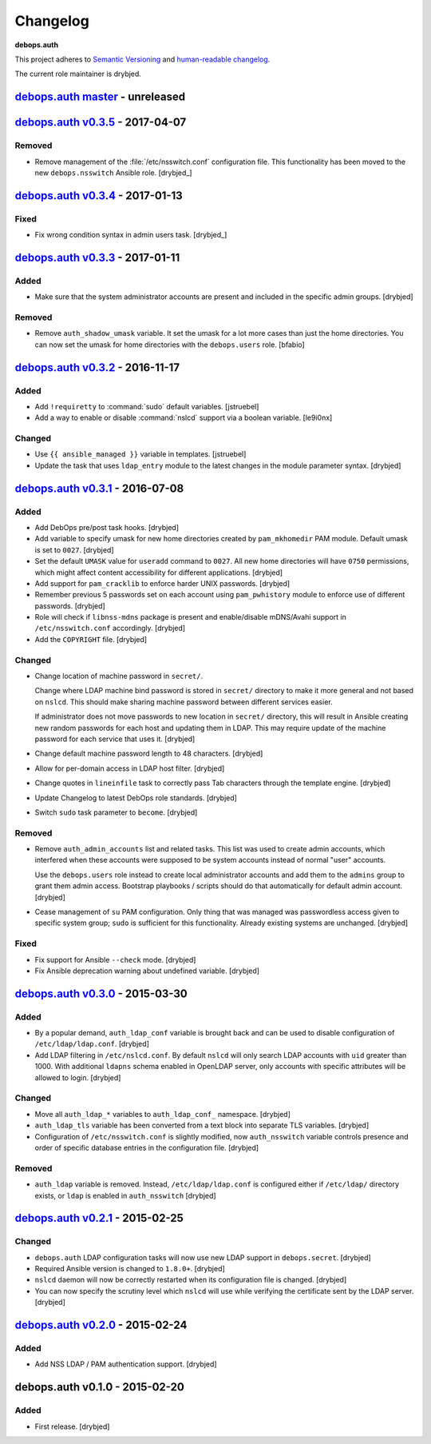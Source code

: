Changelog
=========

**debops.auth**

This project adheres to `Semantic Versioning <http://semver.org/>`_
and `human-readable changelog <http://keepachangelog.com/>`_.

The current role maintainer is drybjed.


`debops.auth master`_ - unreleased
----------------------------------

.. _debops.auth master: https://github.com/debops/ansible-auth/compare/v0.3.5...master


`debops.auth v0.3.5`_ - 2017-04-07
----------------------------------

.. _debops.auth v0.3.5: https://github.com/debops/ansible-auth/compare/v0.3.4...v0.3.5

Removed
~~~~~~~

- Remove management of the :file:`/etc/nsswitch.conf` configuration file. This
  functionality has been moved to the new ``debops.nsswitch`` Ansible role.
  [drybjed_]


`debops.auth v0.3.4`_ - 2017-01-13
----------------------------------

.. _debops.auth v0.3.4: https://github.com/debops/ansible-auth/compare/v0.3.3...v0.3.4

Fixed
~~~~~

- Fix wrong condition syntax in admin users task. [drybjed_]


`debops.auth v0.3.3`_ - 2017-01-11
----------------------------------

.. _debops.auth v0.3.3: https://github.com/debops/ansible-auth/compare/v0.3.2...v0.3.3

Added
~~~~~

- Make sure that the system administrator accounts are present and included in
  the specific admin groups. [drybjed]

Removed
~~~~~~~

- Remove ``auth_shadow_umask`` variable. It set the umask for a lot more cases than
  just the home directories. You can now set the umask for home directories with the
  ``debops.users`` role. [bfabio]


`debops.auth v0.3.2`_ - 2016-11-17
----------------------------------

.. _debops.auth v0.3.2: https://github.com/debops/ansible-auth/compare/v0.3.1...v0.3.2

Added
~~~~~

- Add ``!requiretty`` to :command:`sudo` default variables. [jstruebel]

- Add a way to enable or disable :command:`nslcd` support via a boolean
  variable. [le9i0nx]

Changed
~~~~~~~

- Use ``{{ ansible_managed }}`` variable in templates. [jstruebel]

- Update the task that uses ``ldap_entry`` module to the latest changes in the
  module parameter syntax. [drybjed]


`debops.auth v0.3.1`_ - 2016-07-08
----------------------------------

.. _debops.auth v0.3.1: https://github.com/debops/ansible-auth/compare/v0.3.0...v0.3.1

Added
~~~~~

- Add DebOps pre/post task hooks. [drybjed]

- Add variable to specify umask for new home directories created by
  ``pam_mkhomedir`` PAM module. Default umask is set to ``0027``. [drybjed]

- Set the default ``UMASK`` value for ``useradd`` command to ``0027``. All new
  home directories will have ``0750`` permissions, which might affect content
  accessibility for different applications. [drybjed]

- Add support for ``pam_cracklib`` to enforce harder UNIX passwords. [drybjed]

- Remember previous 5 passwords set on each account using ``pam_pwhistory``
  module to enforce use of different passwords. [drybjed]

- Role will check if ``libnss-mdns`` package is present and enable/disable
  mDNS/Avahi support in ``/etc/nsswitch.conf`` accordingly. [drybjed]

- Add the ``COPYRIGHT`` file. [drybjed]

Changed
~~~~~~~

- Change location of machine password in ``secret/``.

  Change where LDAP machine bind password is stored in ``secret/`` directory to
  make it more general and not based on ``nslcd``. This should make sharing
  machine password between different services easier.

  If administrator does not move passwords to new location in ``secret/``
  directory, this will result in Ansible creating new random passwords for each
  host and updating them in LDAP. This may require update of the machine
  password for each service that uses it. [drybjed]

- Change default machine password length to 48 characters. [drybjed]

- Allow for per-domain access in LDAP host filter. [drybjed]

- Change quotes in ``lineinfile`` task to correctly pass Tab characters through
  the template engine. [drybjed]

- Update Changelog to latest DebOps role standards. [drybjed]

- Switch ``sudo`` task parameter to ``become``. [drybjed]

Removed
~~~~~~~

- Remove ``auth_admin_accounts`` list and related tasks. This list was used to
  create admin accounts, which interfered when these accounts were supposed to
  be system accounts instead of normal "user" accounts.

  Use the ``debops.users`` role instead to create local administrator accounts
  and add them to the ``admins`` group to grant them admin access.
  Bootstrap playbooks / scripts should do that automatically for default admin
  account. [drybjed]

- Cease management of ``su`` PAM configuration. Only thing that was managed was
  passwordless access given to specific system group; ``sudo`` is sufficient
  for this functionality. Already existing systems are unchanged. [drybjed]

Fixed
~~~~~

- Fix support for Ansible ``--check`` mode. [drybjed]

- Fix Ansible deprecation warning about undefined variable. [drybjed]


`debops.auth v0.3.0`_ - 2015-03-30
----------------------------------

.. _debops.auth v0.3.0: https://github.com/debops/ansible-auth/compare/v0.2.1...v0.3.0

Added
~~~~~

- By a popular demand, ``auth_ldap_conf`` variable is brought back and can be
  used to disable configuration of ``/etc/ldap/ldap.conf``. [drybjed]

- Add LDAP filtering in ``/etc/nslcd.conf``. By default ``nslcd`` will only
  search LDAP accounts with ``uid`` greater than 1000. With additional
  ``ldapns`` schema enabled in OpenLDAP server, only accounts with specific
  attributes will be allowed to login. [drybjed]

Changed
~~~~~~~

- Move all ``auth_ldap_*`` variables to ``auth_ldap_conf_`` namespace. [drybjed]

- ``auth_ldap_tls`` variable has been converted from a text block into separate
  TLS variables. [drybjed]

- Configuration of ``/etc/nsswitch.conf`` is slightly modified, now
  ``auth_nsswitch`` variable controls presence and order of specific database
  entries in the configuration file. [drybjed]

Removed
~~~~~~~

- ``auth_ldap`` variable is removed. Instead, ``/etc/ldap/ldap.conf`` is
  configured either if ``/etc/ldap/`` directory exists, or ``ldap`` is
  enabled in ``auth_nsswitch`` [drybjed]


`debops.auth v0.2.1`_ - 2015-02-25
----------------------------------

.. _debops.auth v0.2.1: https://github.com/debops/ansible-auth/compare/v0.2.0...v0.2.1

Changed
~~~~~~~

- ``debops.auth`` LDAP configuration tasks will now use new LDAP support in
  ``debops.secret``. [drybjed]

- Required Ansible version is changed to ``1.8.0+``. [drybjed]

- ``nslcd`` daemon will now be correctly restarted when its configuration file
  is changed. [drybjed]

- You can now specify the scrutiny level which ``nslcd`` will use while
  verifying the certificate sent by the LDAP server. [drybjed]


`debops.auth v0.2.0`_ - 2015-02-24
----------------------------------

.. _debops.auth v0.2.0: https://github.com/debops/ansible-auth/compare/v0.1.0...v0.2.0

Added
~~~~~

- Add NSS LDAP / PAM authentication support. [drybjed]


debops.auth v0.1.0 - 2015-02-20
-------------------------------

Added
~~~~~

- First release. [drybjed]

